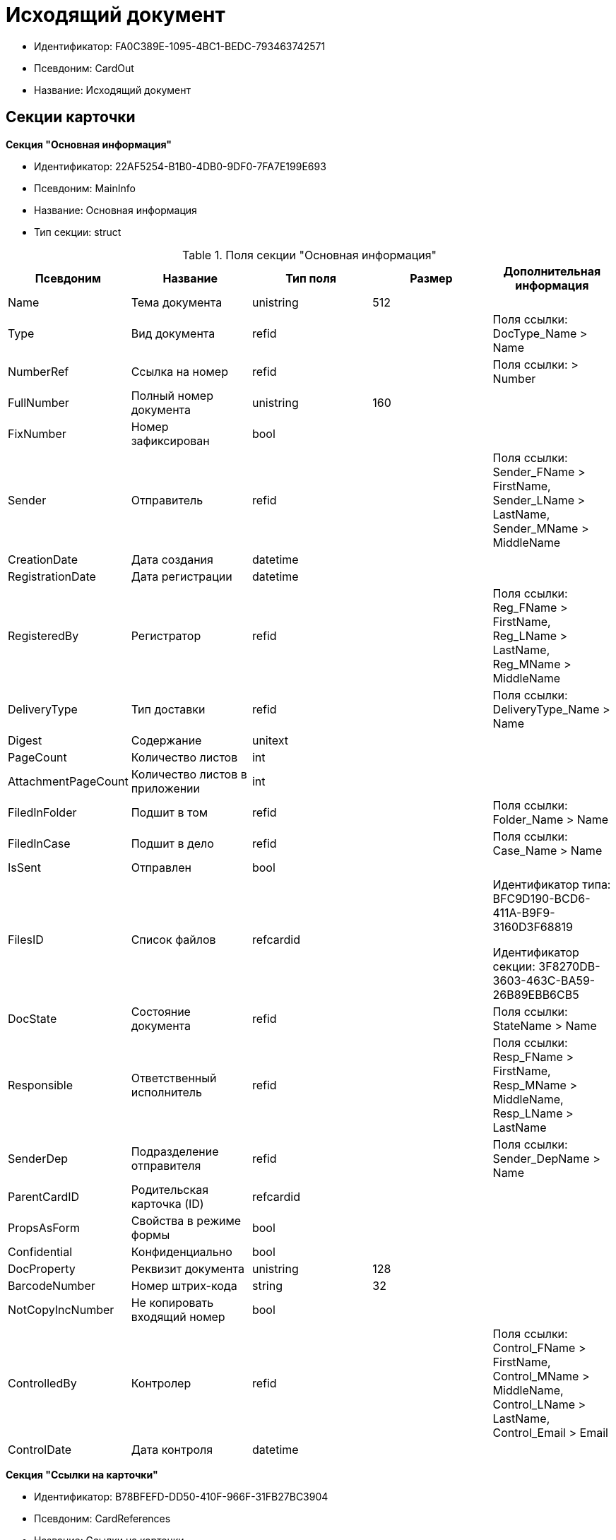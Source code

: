 = Исходящий документ

* Идентификатор: FA0C389E-1095-4BC1-BEDC-793463742571
* Псевдоним: CardOut
* Название: Исходящий документ

== Секции карточки

*Секция "Основная информация"*

* Идентификатор: 22AF5254-B1B0-4DB0-9DF0-7FA7E199E693
* Псевдоним: MainInfo
* Название: Основная информация
* Тип секции: struct

.Поля секции "Основная информация"
[width="100%",cols="20%,20%,20%,20%,20%",options="header"]
|===
|Псевдоним |Название |Тип поля |Размер |Дополнительная информация
|Name |Тема документа |unistring |512 |
|Type |Вид документа |refid | |Поля ссылки: DocType_Name > Name
|NumberRef |Ссылка на номер |refid | |Поля ссылки: > Number
|FullNumber |Полный номер документа |unistring |160 |
|FixNumber |Номер зафиксирован |bool | |
|Sender |Отправитель |refid | |Поля ссылки: Sender_FName > FirstName, Sender_LName > LastName, Sender_MName > MiddleName
|CreationDate |Дата создания |datetime | |
|RegistrationDate |Дата регистрации |datetime | |
|RegisteredBy |Регистратор |refid | |Поля ссылки: Reg_FName > FirstName, Reg_LName > LastName, Reg_MName > MiddleName
|DeliveryType |Тип доставки |refid | |Поля ссылки: DeliveryType_Name > Name
|Digest |Содержание |unitext | |
|PageCount |Количество листов |int | |
|AttachmentPageCount |Количество листов в приложении |int | |
|FiledInFolder |Подшит в том |refid | |Поля ссылки: Folder_Name > Name
|FiledInCase |Подшит в дело |refid | |Поля ссылки: Case_Name > Name
|IsSent |Отправлен |bool | |
|FilesID |Список файлов |refcardid | a|
Идентификатор типа: BFC9D190-BCD6-411A-B9F9-3160D3F68819

Идентификатор секции: 3F8270DB-3603-463C-BA59-26B89EBB6CB5

|DocState |Состояние документа |refid | |Поля ссылки: StateName > Name
|Responsible |Ответственный исполнитель |refid | |Поля ссылки: Resp_FName > FirstName, Resp_MName > MiddleName, Resp_LName > LastName
|SenderDep |Подразделение отправителя |refid | |Поля ссылки: Sender_DepName > Name
|ParentCardID |Родительская карточка (ID) |refcardid | |
|PropsAsForm |Свойства в режиме формы |bool | |
|Confidential |Конфиденциально |bool | |
|DocProperty |Реквизит документа |unistring |128 |
|BarcodeNumber |Номер штрих-кода |string |32 |
|NotCopyIncNumber |Не копировать входящий номер |bool | |
|ControlledBy |Контролер |refid | |Поля ссылки: Control_FName > FirstName, Control_MName > MiddleName, Control_LName > LastName, Control_Email > Email
|ControlDate |Дата контроля |datetime | |
|===

*Секция "Ссылки на карточки"*

* Идентификатор: B78BFEFD-DD50-410F-966F-31FB27BC3904
* Псевдоним: CardReferences
* Название: Ссылки на карточки
* Тип секции: coll

.Поля секции "Ссылки на карточки"
[width="100%",cols="20%,20%,20%,20%,20%",options="header"]
|===
|Псевдоним |Название |Тип поля |Размер |Дополнительная информация
|Type |Тип ссылки |refid | |Поля ссылки: > LinkName
|Link |Карточка |refcardid | |Поля ссылки: > Description
|Comments |Комментарии |unistring |2048 |
|CreationDate |Дата создания |datetime | |
|CreatedBy |Кем добавлена |refid | |Поля ссылки: Create_FName > FirstName, Create_MName > MiddleName, Create_LName > LastName
|URL |URL |unistring |512 |
|LinkDesc |Описание |unistring |32 |
|FolderID |Папка |refid | |
|===

*Секция "Свойства"*

* Идентификатор: 13A6A514-DC45-4078-AD02-66A79F896E68
* Псевдоним: Properties
* Название: Свойства
* Тип секции: coll

.Поля секции "Свойства"
[width="100%",cols="20%,20%,20%,20%,20%",options="header"]
|===
|Псевдоним |Название |Тип поля |Размер |Дополнительная информация
|Name |Название свойства |unistring |128 |
|Value |Значение свойства |variant | |
|WriteToCard |Записывать в карточку |bool | |
|Order |Порядковый номер |int | |
|ParamType |Тип свойства |enum | |Значения: Строка = 0, Целое число = 1, Дробное число = 2, Дата / Время = 3, Да / Нет = 4, Сотрудник = 5, Подразделение = 6, Группа = 7, Роль = 8, Универсальное = 9, Контрагент = 10, Подразделение контрагента = 11, Карточка = 12, Вид документа = 13, Состояние документа = 14, Переменная шлюза = 15, Перечисление = 16, Дата = 17, Время = 18, Кнопка = 19, Нумератор = 20, Картинка = 21, Папка = 22, Тип записи универсального справочника = 23
|ItemType |Тип записи универсального справочника |refid | |
|ParentProp |Родительское свойство |refid | |
|ParentFieldName |Имя родительского поля |string |128 |
|DisplayValue |Отображаемое значение |unistring |1900 |
|ReadOnly |Только для чтения |bool | |
|CreationReadOnly |Только для чтения при создании |bool | |
|Required |Обязательное |bool | |
|GateID |Шлюз |uniqueid | |
|VarTypeID |Тип переменной в шлюзе |int | |
|Hidden |Скрытое |bool | |
|IsCollection |Коллекция |bool | |
|NumberID |Номер |refid | |
|Image |Картинка |image | |
|TextValue |Значение строки |unitext | |
|===

*Подчиненные секции*

*Секция "Значения перечисления"*

* Идентификатор: 8E9A0E3B-1671-44A7-9C4E-BAD6E43C4245
* Псевдоним: EnumValues
* Название: Значения перечисления
* Тип секции: coll

.Поля секции "Значения перечисления"
[width="100%",cols="20%,20%,20%,20%,20%",options="header"]
|===
|Псевдоним |Название |Тип поля |Размер |Дополнительная информация
|ValueID |ID значения |int | |
|ValueName |Название значения |unistring |128 |
|===

*Секция "Выбранные значения"*

* Идентификатор: 87768413-16A0-48D5-B7F8-BBA4AE65776F
* Псевдоним: SelectedValues
* Название: Выбранные значения
* Тип секции: coll

.Поля секции "Выбранные значения"
[width="100%",cols="20%,20%,20%,20%,20%",options="header"]
|===
|Псевдоним |Название |Тип поля |Размер |Дополнительная информация
|SelectedValue |Выбранное значение |variant | |
|Order |Порядок |int | |
|IsResponsible |Ответственный |bool | |
|===

*Секция "Категории"*

* Идентификатор: 760CFC1E-F033-4FA2-A364-B3CE538161D9
* Псевдоним: Categories
* Название: Категории
* Тип секции: coll

.Поля секции "Категории"
[width="100%",cols="20%,20%,20%,20%,20%",options="header"]
|===
|Псевдоним |Название |Тип поля |Размер |Дополнительная информация
|CategoryID |Категория |refid | |Поля ссылки: > Name
|===

*Секция "Задачи"*

* Идентификатор: BC6B1152-E152-4A49-BCC0-24756C8108AB
* Псевдоним: Resolutions
* Название: Задачи
* Тип секции: coll

.Поля секции "Задачи"
[width="100%",cols="20%,20%,20%,20%,20%",options="header"]
|===
|Псевдоним |Название |Тип поля |Размер |Дополнительная информация
|ResolutionID |Задача |refcardid | a|
Идентификатор типа: 0056522E-FC72-48D2-8EBB-A60B838E36C9

Идентификатор секции: 77C70C13-881A-4534-9704-C4F6B9ACDB0A

|===

*Секция "Согласования"*

* Идентификатор: 38AEC979-B295-42E5-851A-7F839B7CDA66
* Псевдоним: Approvals
* Название: Согласования
* Тип секции: coll

.Поля секции "Согласования"
[width="100%",cols="20%,20%,20%,20%,20%",options="header"]
|===
|Псевдоним |Название |Тип поля |Размер |Дополнительная информация
|ApprovalID |Согласование |refcardid | a|
Идентификатор типа: A231269C-6126-4C1A-9758-F55FF9571EF8

Идентификатор секции: 3C2F1AC3-8D26-425F-956B-A3B0B52BAC5D

|===

*Секция "Сотрудники"*

* Идентификатор: C11DD518-2350-4367-B310-5F6E384F2920
* Псевдоним: Employees
* Название: Сотрудники
* Тип секции: coll

.Поля секции "Сотрудники"
[width="100%",cols="20%,20%,20%,20%,20%",options="header"]
|===
|Псевдоним |Название |Тип поля |Размер |Дополнительная информация
|Order |Порядковый номер |int | |
|EmployeeID |Сотрудник |refid | |Поля ссылки: > LastName, > FirstName, > MiddleName, > DisplayString
|Type |Тип |enum | |Значения: Исполнитель = 0, Получатель = 1, Подписано = 2, Согласующее лицо = 3
|IsResponsible |Ответственный |bool | |
|DepartmentID |Подразделение |refid | |Поля ссылки: DepartmentName > Name, DepartmentFullName > FullName
|PositionID |Должность |refid | |Поля ссылки: PositionName > Name
|===

*Секция "Бизнес-процессы"*

* Идентификатор: 14D184A3-C02F-405D-B9F9-DECF14434591
* Псевдоним: Processes
* Название: Бизнес-процессы
* Тип секции: coll

."Поля секции "Бизнес-процессы"
[width="100%",cols="20%,20%,20%,20%,20%",options="header"]
|===
|Псевдоним |Название |Тип поля |Размер |Дополнительная информация
|ProcessID |Бизнес-процесс |refcardid | a|
Идентификатор типа: AE82DD57-348C-4407-A50A-9F2C7D694DA8

Идентификатор секции: 0EF6BCCA-7A09-4027-A3A2-D2EEECA1BF4D

|IsHardLink |Жесткая ссылка на процесс |bool | |
|ProcessFolder |Папка процесса |refid | |
|HardProcessID |Жесткая ссылка на процесс |refcardid | a|
Идентификатор типа: AE82DD57-348C-4407-A50A-9F2C7D694DA8

Идентификатор секции: 0EF6BCCA-7A09-4027-A3A2-D2EEECA1BF4D

|===

*Секция "Получатели"*

* Идентификатор: 367A6B04-4D4E-4F49-BD0D-3857E9D7FA07
* Псевдоним: Recipients
* Название: Получатели
* Тип секции: coll

."Поля секции "Получатели"
[width="100%",cols="20%,20%,20%,20%,20%",options="header"]
|===
|Псевдоним |Название |Тип поля |Размер |Дополнительная информация
|Recipient |Получатель |refid | |Поля ссылки: Recip_FName > FirstName, Recip_LName > LastName, Recip_MName > MiddleName
|RecipientOrgID |Организация получателя |refid | |Поля ссылки: Org_FullName > FullName
|RecipientDepID |Подразделение получателя |refid | |Поля ссылки: Dep_FullName > FullName
|RecipientOrg |Название организации получателя |unistring |1024 |
|RecipientDep |Название подразделения получателя |unistring |1024 |
|RecipientPhone |Телефон получателя |unistring |64 |
|RecipientEmail |Е-mail получателя |unistring |64 |
|RecipientName |Имя получателя |unistring |128 |
|RecipientAddress |Адрес |unistring |1280 |
|IncomingNumber |Входящий номер |unistring |80 |
|===

*Секция "Журнал передач"*

* Идентификатор: 98A5F79E-1967-4B5E-ABDB-E1ABBF88CC66
* Псевдоним: TransferLog
* Название: Журнал передач
* Тип секции: coll

."Поля секции "Журнал передач"
[width="100%",cols="20%,20%,20%,20%,20%",options="header"]
|===
|Псевдоним |Название |Тип поля |Размер |Дополнительная информация
|IsReceived |Принято |bool | |
|FromEmployee |Инициатор действия |refid | |Поля ссылки: From_LName > LastName, From_FName > FirstName, From_MName > MiddleName
|ToEmployee |Сотрудник |refid | |Поля ссылки: To_LName > LastName, To_FName > FirstName, To_MName > MiddleName
|ToDepartment |Подразделение |refid | |Поля ссылки: To_DepName > Name
|TransferDate |Дата передачи |datetime | |
|IsCopy |Копия |bool | |
|Comments |Комментарии |unistring |2048 |
|===

== Режимы работы карточки

."Режимы работы карточки
[width="99%",cols="34%,33%,33%",options="header"]
|===
|Псевдоним |Идентификатор |Описание
|OpenCard |8572E550-63CB-42E4-A542-4717BBF707FF |Открыть карточку
|===

== Действия карточки

."Действия карточки
[width="99%",cols="34%,33%,33%",options="header"]
|===
|Псевдоним |Идентификатор |Описание
|OpenCard |FB3AFA4D-20BB-4F25-9F37-0248671EE5A4 |Открыть карточку
|===
